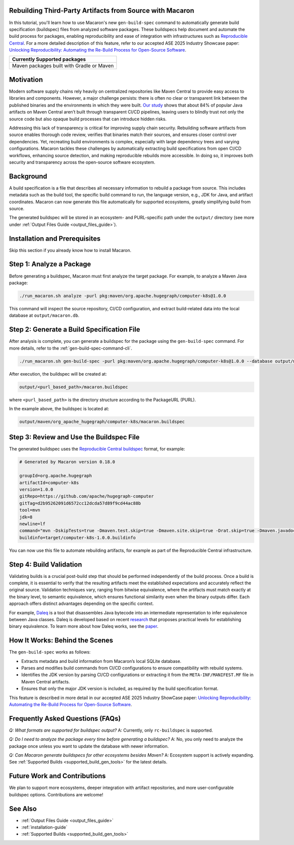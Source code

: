 .. Copyright (c) 2025 - 2025, Oracle and/or its affiliates. All rights reserved.
.. Licensed under the Universal Permissive License v 1.0 as shown at https://oss.oracle.com/licenses/upl/.

.. _tutorial-gen-build-spec:

*********************************************************
Rebuilding Third-Party Artifacts from Source with Macaron
*********************************************************

In this tutorial, you'll learn how to use Macaron's new ``gen-build-spec`` command to automatically generate build specification (buildspec) files from analyzed software packages.
These buildspecs help document and automate the build process for packages, enabling reproducibility and ease of integration with infrastructures such as `Reproducible Central <https://github.com/jvm-repo-rebuild/reproducible-central>`_. For a more detailed description of this feature, refer to our accepted ASE 2025 Industry Showcase paper: `Unlocking Reproducibility: Automating the Re-Build Process for Open-Source Software <https://arxiv.org/pdf/2509.08204>`_.

.. list-table::
   :widths: 25
   :header-rows: 1

   * - Currently Supported packages
   * - Maven packages built with Gradle or Maven

.. contents:: :local:

**********
Motivation
**********

Modern software supply chains rely heavily on centralized repositories like Maven Central to provide easy access to libraries and components. However, a major challenge persists: there is often no clear or transparent link between the published binaries and the environments in which they were built. `Our study <https://arxiv.org/pdf/2509.08204>`_ shows that about 84% of popular Java artifacts on Maven Central aren’t built through transparent CI/CD pipelines, leaving users to blindly trust not only the source code but also opaque build processes that can introduce hidden risks.

Addressing this lack of transparency is critical for improving supply chain security. Rebuilding software artifacts from source enables thorough code review, verifies that binaries match their sources, and ensures closer control over dependencies. Yet, recreating build environments is complex, especially with large dependency trees and varying configurations. Macaron tackles these challenges by automatically extracting build specifications from open CI/CD workflows, enhancing source detection, and making reproducible rebuilds more accessible. In doing so, it improves both security and transparency across the open-source software ecosystem.

**********
Background
**********

A build specification is a file that describes all necessary information to rebuild a package from source. This includes metadata such as the build tool, the specific build command to run, the language version, e.g., JDK for Java, and artifact coordinates. Macaron can now generate this file automatically for supported ecosystems, greatly simplifying build from source.

The generated buildspec will be stored in an ecosystem- and PURL-specific path under the ``output/`` directory (see more under :ref:`Output Files Guide <output_files_guide>`).

******************************
Installation and Prerequisites
******************************

Skip this section if you already know how to install Macaron.

.. toggle::

    Please follow the instructions :ref:`here <installation-guide>`. In summary, you need:

        * Docker
        * the ``run_macaron.sh``  script to run the Macaron image.

    .. note:: At the moment, Docker alternatives (e.g. podman) are not supported.


    You also need to provide Macaron with a GitHub token through the ``GITHUB_TOKEN``  environment variable.

    To obtain a GitHub Token:

    * Go to ``GitHub settings`` → ``Developer Settings`` (at the bottom of the left side pane) → ``Personal Access Tokens`` → ``Fine-grained personal access tokens`` → ``Generate new token``. Give your token a name and an expiry period.
    * Under ``"Repository access"``, choosing ``"Public Repositories (read-only)"`` should be good enough in most cases.

    Now you should be good to run Macaron. For more details, see the documentation :ref:`here <prepare-github-token>`.

*************************
Step 1: Analyze a Package
*************************

Before generating a buildspec, Macaron must first analyze the target package. For example, to analyze a Maven Java package:

.. code-block:: shell

    ./run_macaron.sh analyze -purl pkg:maven/org.apache.hugegraph/computer-k8s@1.0.0

This command will inspect the source repository, CI/CD configuration, and extract build-related data into the local database at ``output/macaron.db``.

*******************************************
Step 2: Generate a Build Specification File
*******************************************

After analysis is complete, you can generate a buildspec for the package using the ``gen-build-spec`` command. For more details, refer to the :ref:`gen-build-spec-command-cli`.

.. code-block:: shell

    ./run_macaron.sh gen-build-spec -purl pkg:maven/org.apache.hugegraph/computer-k8s@1.0.0 --database output/macaron.db


After execution, the buildspec will be created at:

.. code-block:: text

    output/<purl_based_path>/macaron.buildspec

where ``<purl_based_path>`` is the directory structure according to the PackageURL (PURL).

In the example above, the buildspec is located at:

.. code-block:: text

    output/maven/org_apache_hugegraph/computer-k8s/macaron.buildspec

*****************************************
Step 3: Review and Use the Buildspec File
*****************************************

The generated buildspec uses the `Reproducible Central buildspec <https://github.com/jvm-repo-rebuild/reproducible-central/blob/master/doc/BUILDSPEC.md>`_ format, for example:

.. code-block:: ini

    # Generated by Macaron version 0.18.0

    groupId=org.apache.hugegraph
    artifactId=computer-k8s
    version=1.0.0
    gitRepo=https://github.com/apache/hugegraph-computer
    gitTag=d2b95262091d6572cc12dcda57d89f9cd44ac88b
    tool=mvn
    jdk=8
    newline=lf
    command="mvn -DskipTests=true -Dmaven.test.skip=true -Dmaven.site.skip=true -Drat.skip=true -Dmaven.javadoc.skip=true clean package"
    buildinfo=target/computer-k8s-1.0.0.buildinfo

You can now use this file to automate rebuilding artifacts, for example as part of the Reproducible Central infrastructure.

************************
Step 4: Build Validation
************************

Validating builds is a crucial post-build step that should be performed independently of the build process. Once a build is complete, it is essential to verify that the resulting artifacts meet the established expectations and accurately reflect the original source. Validation techniques vary, ranging from bitwise equivalence, where the artifacts must match exactly at the binary level, to semantic equivalence, which ensures functional similarity even when the binary outputs differ. Each approach offers distinct advantages depending on the specific context.

For example, `Daleq <https://github.com/binaryeq/daleq>`_ is a tool that disassembles Java bytecode into an intermediate representation to infer equivalence between Java classes. Daleq is developed based on recent `research <https://arxiv.org/abs/2410.08427>`_ that proposes practical levels for establishing binary equivalence. To learn more about how Daleq works, see the `paper <https://arxiv.org/pdf/2508.01530>`_.

*******************************
How It Works: Behind the Scenes
*******************************

The ``gen-build-spec`` works as follows:

- Extracts metadata and build information from Macaron’s local SQLite database.
- Parses and modifies build commands from CI/CD configurations to ensure compatibility with rebuild systems.
- Identifies the JDK version by parsing CI/CD configurations or extracting it from the ``META-INF/MANIFEST.MF`` file in Maven Central artifacts.
- Ensures that only the major JDK version is included, as required by the build specification format.


This feature is described in more detail in our accepted ASE 2025 Industry ShowCase paper: `Unlocking Reproducibility: Automating the Re-Build Process for Open-Source Software <https://arxiv.org/pdf/2509.08204>`_.

***********************************
Frequently Asked Questions (FAQs)
***********************************

*Q: What formats are supported for buildspec output?*
A: Currently, only ``rc-buildspec`` is supported.

*Q: Do I need to analyze the package every time before generating a buildspec?*
A: No, you only need to analyze the package once unless you want to update the database with newer information.

*Q: Can Macaron generate buildspecs for other ecosystems besides Maven?*
A: Ecosystem support is actively expanding. See :ref:`Supported Builds <supported_build_gen_tools>` for the latest details.

***********************************
Future Work and Contributions
***********************************

We plan to support more ecosystems, deeper integration with artifact repositories, and more user-configurable buildspec options. Contributions are welcome!

***********************************
See Also
***********************************

- :ref:`Output Files Guide <output_files_guide>`
- :ref:`installation-guide`
- :ref:`Supported Builds <supported_build_gen_tools>`

